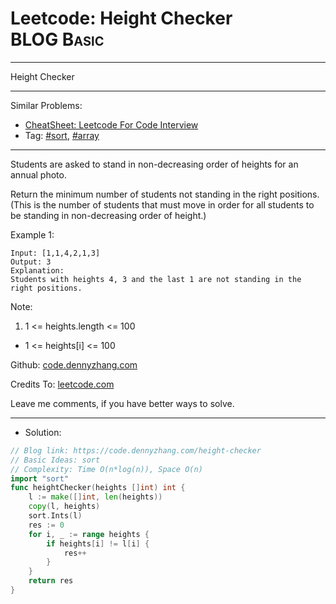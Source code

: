 * Leetcode: Height Checker                                       :BLOG:Basic:
#+STARTUP: showeverything
#+OPTIONS: toc:nil \n:t ^:nil creator:nil d:nil
:PROPERTIES:
:type:     sort, array
:END:
---------------------------------------------------------------------
Height Checker
---------------------------------------------------------------------
#+BEGIN_HTML
<a href="https://github.com/dennyzhang/code.dennyzhang.com/tree/master/problems/height-checker"><img align="right" width="200" height="183" src="https://www.dennyzhang.com/wp-content/uploads/denny/watermark/github.png" /></a>
#+END_HTML
Similar Problems:
- [[https://cheatsheet.dennyzhang.com/cheatsheet-leetcode-A4][CheatSheet: Leetcode For Code Interview]]
- Tag: [[https://code.dennyzhang.com/tag/sort][#sort]], [[https://code.dennyzhang.com/tag/array][#array]]
---------------------------------------------------------------------
Students are asked to stand in non-decreasing order of heights for an annual photo.

Return the minimum number of students not standing in the right positions.  (This is the number of students that must move in order for all students to be standing in non-decreasing order of height.)
 
Example 1:
#+BEGIN_EXAMPLE
Input: [1,1,4,2,1,3]
Output: 3
Explanation: 
Students with heights 4, 3 and the last 1 are not standing in the right positions.
#+END_EXAMPLE
 
Note:

1. 1 <= heights.length <= 100
- 1 <= heights[i] <= 100

Github: [[https://github.com/dennyzhang/code.dennyzhang.com/tree/master/problems/height-checker][code.dennyzhang.com]]

Credits To: [[https://leetcode.com/problems/height-checker/description/][leetcode.com]]

Leave me comments, if you have better ways to solve.
---------------------------------------------------------------------
- Solution:

#+BEGIN_SRC go
// Blog link: https://code.dennyzhang.com/height-checker
// Basic Ideas: sort
// Complexity: Time O(n*log(n)), Space O(n)
import "sort"
func heightChecker(heights []int) int {
    l := make([]int, len(heights))
    copy(l, heights)
    sort.Ints(l)
    res := 0
    for i, _ := range heights {
        if heights[i] != l[i] {
            res++
        }
    }
    return res
}
#+END_SRC

#+BEGIN_HTML
<div style="overflow: hidden;">
<div style="float: left; padding: 5px"> <a href="https://www.linkedin.com/in/dennyzhang001"><img src="https://www.dennyzhang.com/wp-content/uploads/sns/linkedin.png" alt="linkedin" /></a></div>
<div style="float: left; padding: 5px"><a href="https://github.com/dennyzhang"><img src="https://www.dennyzhang.com/wp-content/uploads/sns/github.png" alt="github" /></a></div>
<div style="float: left; padding: 5px"><a href="https://www.dennyzhang.com/slack" target="_blank" rel="nofollow"><img src="https://www.dennyzhang.com/wp-content/uploads/sns/slack.png" alt="slack"/></a></div>
</div>
#+END_HTML
